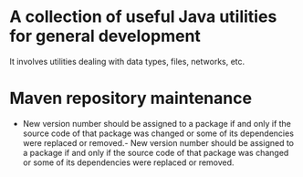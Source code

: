 * A collection of useful Java utilities for general development
It involves utilities dealing with data types, files, networks, etc.

* Maven repository maintenance
- New version number should be assigned to a package if and only if the source code of that package was changed or some of its dependencies were replaced or removed.- New version number should be assigned to a package if and only if the source code of that package was changed or some of its dependencies were replaced or removed.
